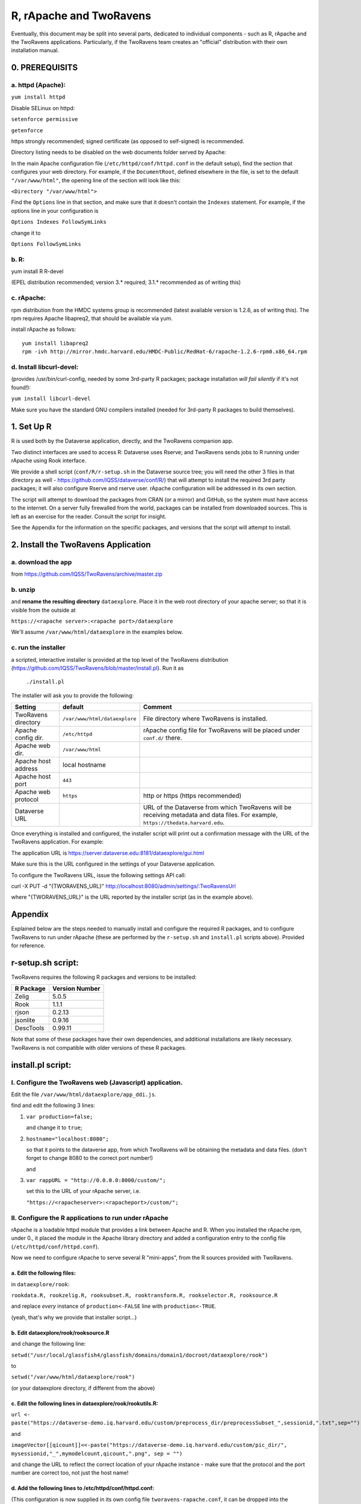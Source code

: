 ================================
R, rApache and TwoRavens
================================

Eventually, this document may be split into several parts, dedicated to individual components - 
such as R, rApache and the TwoRavens applications. Particularly, if the TwoRavens team creates an "official" distribution with their own installation manual. 

0. PREREQUISITS
+++++++++++++++

a. httpd (Apache): 
------------------

``yum install httpd``

Disable SELinux on httpd: 

``setenforce permissive``

``getenforce``

https strongly recommended; signed certificate (as opposed to self-signed) is recommended. 

Directory listing needs to be disabled on the web documents folder served by Apache: 

In the main Apache configuration file (``/etc/httpd/conf/httpd.conf`` in the default setup), find the section that configures your web directory. For example, if the ``DocumentRoot``, defined elsewhere in the file, is set to the default ``"/var/www/html"``, the opening line of the section will look like this:

``<Directory "/var/www/html">`` 

Find the ``Options`` line in that section, and make sure that it doesn't contain the ``Indexes`` statement. 
For example, if the options line in your configuration is 

``Options Indexes FollowSymLinks``

change it to 

``Options FollowSymLinks``

b. R:
-----

yum install R R-devel

(EPEL distribution recommended; version 3.* required; 3.1.* recommended as of writing this)

c. rApache: 
-----------

rpm distribution from the HMDC systems group is recommended (latest available version is 1.2.6, as of writing this). The rpm requires Apache libapreq2, that should be available via yum. 

install rApache as follows:: 

	yum install libapreq2
	rpm -ivh http://mirror.hmdc.harvard.edu/HMDC-Public/RedHat-6/rapache-1.2.6-rpm0.x86_64.rpm



d. Install libcurl-devel:
-------------------------

(provides /usr/bin/curl-config, needed by some 3rd-party R packages; package installation *will fail silently* if it's not found!): 

``yum install libcurl-devel``

Make sure you have the standard GNU compilers installed (needed for 3rd-party R packages to build themselves). 



1. Set Up R
+++++++++++

R is used both by the Dataverse application, directly, and the TwoRavens companion app.

Two distinct interfaces are used to access R: Dataverse uses Rserve; and TwoRavens sends jobs to R running under rApache using Rook interface. 

We provide a shell script (``conf/R/r-setup.sh`` in the Dataverse source tree; you will need the other 3 files in that directory as well - `https://github.com/IQSS/dataverse/conf/R/ <https://github.com/IQSS/dataverseconf/R/>`__) that will attempt to install the required 3rd party packages; it will also configure Rserve and rserve user. rApache configuration will be addressed in its own section.

The script will attempt to download the packages from CRAN (or a mirror) and GitHub, so the system must have access to the internet. On a server fully firewalled from the world, packages can be installed from downloaded sources. This is left as an exercise for the reader. Consult the script for insight.

See the Appendix for the information on the specific packages, and versions that the script will attempt to install. 

2. Install the TwoRavens Application
++++++++++++++++++++++++++++++++++++

a. download the app 
-------------------

from
https://github.com/IQSS/TwoRavens/archive/master.zip

b. unzip 
--------

and **rename the resulting directory** ``dataexplore``.
Place it in the web root directory of your apache server; so that
it is visible from the outside at 

``https://<rapache server>:<rapache port>/dataexplore``

We'll assume ``/var/www/html/dataexplore`` in the examples below. 

c. run the installer
--------------------

a scripted, interactive installer is provided at the top level of the TwoRavens 
distribution (`https://github.com/IQSS/TwoRavens/blob/master/install.pl <https://github.com/IQSS/TwoRavens/blob/master/install.pl>`__). Run it as 

   ``./install.pl``

The installer will ask you to provide the following:

===================  =============================  ===========  
Setting              default                        Comment
===================  =============================  ===========  
TwoRavens directory  ``/var/www/html/dataexplore``  File directory where TwoRavens is installed.
Apache config dir.   ``/etc/httpd``                 rApache config file for TwoRavens will be placed under ``conf.d/`` there.
Apache web dir.      ``/var/www/html``
Apache host address  local hostname             
Apache host port     ``443``
Apache web protocol  ``https``                      http or https (https recommended)
Dataverse URL                                       URL of the Dataverse from which TwoRavens will be receiving metadata and data files. For example, ``https://thedata.harvard.edu``.
===================  =============================  =========== 


Once everything is installed and configured, the installer script will print out a confirmation message with the URL of the TwoRavens application. For example: 

The application URL is 
https://server.dataverse.edu:8181/dataexplore/gui.html

Make sure this is the URL configured in the settings of your Dataverse application.

To configure the TwoRavens URL, issue the following settings API call: 

curl -X PUT -d "{TWORAVENS_URL}" http://localhost:8080/admin/settings/:TwoRavensUrl

where "{TWORAVENS_URL}" is the URL reported by the installer script (as in the example above).

Appendix
++++++++

Explained below are the steps needed to manually install and configure the required R packages, and to configure TwoRavens to run under rApache (these are performed by the ``r-setup.sh`` and ``install.pl`` scripts above).  Provided for reference. 

r-setup.sh script:
++++++++++++++++++

TwoRavens requires the following R packages and versions to be installed:

=============== ================
R Package       Version Number
=============== ================
Zelig           5.0.5
Rook            1.1.1
rjson           0.2.13
jsonlite        0.9.16
DescTools       0.99.11
=============== ================

Note that some of these packages have their own dependencies, and additional installations are likely necessary. TwoRavens is not compatible with older versions of these R packages.

install.pl script:
++++++++++++++++++

I. Configure the TwoRavens web (Javascript) application.
-------------------------------------------------------

Edit the file ``/var/www/html/dataexplore/app_ddi.js``.

find and edit the following 3 lines:

1. ``var production=false;``

   and change it to ``true``;

2. ``hostname="localhost:8080";``

   so that it points to the dataverse app, from which TwoRavens will be obtaining the metadata and data files. (don't forget to change 8080 to the correct port number!)

   and

3. ``var rappURL = "http://0.0.0.0:8000/custom/";``

   set this to the URL of your rApache server, i.e.

   ``"https://<rapacheserver>:<rapacheport>/custom/";``

II. Configure the R applications to run under rApache
-----------------------------------------------------

rApache is a loadable httpd module that provides a link between Apache and R. 
When you installed the rApache rpm, under 0., it placed the module in the Apache library directory and added a configuration entry to the config file (``/etc/httpd/conf/httpd.conf``). 

Now we need to configure rApache to serve several R "mini-apps", from the R sources provided with TwoRavens. 

a. Edit the following files:
****************************
in ``dataexplore/rook``:

``rookdata.R, rookzelig.R, rooksubset.R, rooktransform.R, rookselector.R, rooksource.R``

and replace *every* instance of ``production<-FALSE`` line with ``production<-TRUE``.
 
(yeah, that's why we provide that installer script...)

b. Edit dataexplore/rook/rooksource.R
*****************************************


and change the following line: 

``setwd("/usr/local/glassfish4/glassfish/domains/domain1/docroot/dataexplore/rook")``

to 

``setwd("/var/www/html/dataexplore/rook")``

(or your dataexplore directory, if different from the above)

c. Edit the following lines in dataexplore/rook/rookutils.R: 
************************************************************

``url <- paste("https://dataverse-demo.iq.harvard.edu/custom/preprocess_dir/preprocessSubset_",sessionid,".txt",sep="")``

and 

``imageVector[[qicount]]<<-paste("https://dataverse-demo.iq.harvard.edu/custom/pic_dir/", mysessionid,"_",mymodelcount,qicount,".png", sep = "")``

and change the URL to reflect the correct location of your rApache instance - make sure that the protocol and the port number are correct too, not just the host name!

d. Add the following lines to /etc/httpd/conf/httpd.conf: 
*********************************************************
(This configuration is now supplied in its own config file ``tworavens-rapache.conf``, it can be dropped into the Apache's ``/etc/httpd/conf.d``. Again, the scripted installer will do this for you automatically.)

.. code-block:: none

   RSourceOnStartup "/var/www/html/dataexplore/rook/rooksource.R"
   <Location /custom/zeligapp>
      SetHandler r-handler
      RFileEval /var/www/html/dataexplore/rook/rookzelig.R:Rook::Server$call(zelig.app)
   </Location>
   <Location /custom/subsetapp>
      SetHandler r-handler
      RFileEval /var/www/html/dataexplore/rook/rooksubset.R:Rook::Server$call(subset.app)
   </Location>
   <Location /custom/transformapp>
      SetHandler r-handler
      RFileEval /var/www/html/dataexplore/rook/rooktransform.R:Rook::Server$call(transform.app)
   </Location>
   <Location /custom/dataapp>
      SetHandler r-handler
      RFileEval /var/www/html/dataexplore/rook/rookdata.R:Rook::Server$call(data.app)
   </Location>

e. Create the following directories and chown them user apache: 
***************************************************************


.. code-block:: none

   mkdir --parents /var/www/html/custom/pic_dir
   
   mkdir --parents /var/www/html/custom/preprocess_dir
   
   mkdir --parents /var/www/html/custom/log_dir

   chown -R apache.apache /var/www/html/custom

f. chown the dataexplore directory 
**********************************
to user apache: 

``chown -R apache /var/www/html/dataexplore``

g. restart httpd
****************


``service httpd restart``


